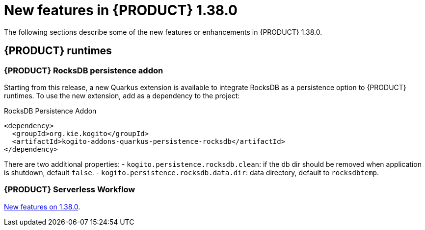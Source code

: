 // IMPORTANT: For 1.10 and later, save each version release notes as its own module file in the release-notes folder that this `ReleaseNotesKogito<version>.adoc` file is in, and then include each version release notes file in the chap-kogito-release-notes.adoc after Additional resources of {PRODUCT} deployment on {OPENSHIFT} section, in the following format:
//include::ReleaseNotesKogito.<version>/ReleaseNotesKogito.<version>.adoc[leveloffset=+1]

[id="ref-kogito-rn-new-features-1.38_{context}"]
= New features in {PRODUCT} 1.38.0

[role="_abstract"]
The following sections describe some of the new features or enhancements in {PRODUCT} 1.38.0.

== {PRODUCT} runtimes

=== {PRODUCT} RocksDB persistence addon

Starting from this release, a new Quarkus extension is available to integrate RocksDB as a persistence option to {PRODUCT} runtimes. To use the new extension, add as a dependency to the project:

.RocksDB Persistence Addon
[source,xml]
----
<dependency>
  <groupId>org.kie.kogito</groupId>
  <artifactId>kogito-addons-quarkus-persistence-rocksdb</artifactId>
</dependency>
----

There are two additional properties:
- `kogito.persistence.rocksdb.clean`: if the db dir should be removed when application is shutdown, default `false`.
- `kogito.persistence.rocksdb.data.dir`: data directory, default to `rocksdbtemp`.


=== {PRODUCT} Serverless Workflow

https://kiegroup.github.io/kogito-docs/serverlessworkflow/1.38.0.Final/release_notes.html[New features on 1.38.0].

